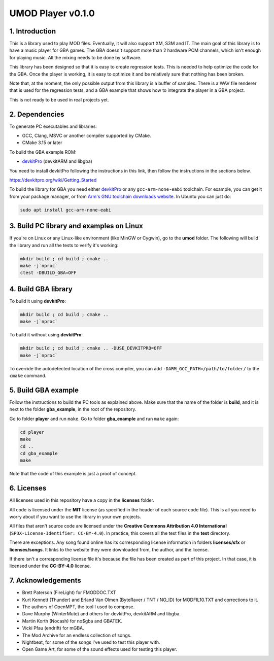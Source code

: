 UMOD Player v0.1.0
==================

1. Introduction
---------------

This is a library used to play MOD files. Eventually, it will also support XM,
S3M and IT. The main goal of this library is to have a music player for GBA
games. The GBA doesn't support more than 2 hardware PCM channels, which isn't
enough for playing music. All the mixing needs to be done by software.

This library has been designed so that it is easy to create regression tests.
This is needed to help optimize the code for the GBA. Once the player is
working, it is easy to optimize it and be relatively sure that nothing has been
broken.

Note that, at the moment, the only possible output from this library is a buffer
of samples. There is a WAV file renderer that is used for the regression tests,
and a GBA example that shows how to integrate the player in a GBA project.

This is not ready to be used in real projects yet.

2. Dependencies
---------------

To generate PC executables and libraries:

- GCC, Clang, MSVC or another compiler supported by CMake.
- CMake 3.15 or later

To build the GBA example ROM:

- `devkitPro`_ (devkitARM and libgba)

You need to install devkitPro following the instructions in this link, then
follow the instructions in the sections below.

https://devkitpro.org/wiki/Getting_Started

To build the library for GBA you need either `devkitPro`_ or any
``gcc-arm-none-eabi`` toolchain. For example, you can get it from your package
manager, or from `Arm's GNU toolchain downloads website`_. In Ubuntu you can
just do:

.. code:: bash

    sudo apt install gcc-arm-none-eabi

3. Build PC library and examples on Linux
-----------------------------------------

If you're on Linux or any Linux-like environment (like MinGW or Cygwin), go to
the **umod** folder. The following will build the library and run all the tests
to verify it's working:

.. code:: bash

    mkdir build ; cd build ; cmake ..
    make -j`nproc`
    ctest -DBUILD_GBA=OFF

4. Build GBA library
--------------------

To build it using **devkitPro**:

.. code:: bash

    mkdir build ; cd build ; cmake ..
    make -j`nproc`

To build it without using **devkitPro**:

.. code:: bash

    mkdir build ; cd build ; cmake .. -DUSE_DEVKITPRO=OFF
    make -j`nproc`

To override the autodetected location of the cross compiler, you can add
``-DARM_GCC_PATH=/path/to/folder/`` to the ``cmake`` command.

5. Build GBA example
--------------------

Follow the instructions to build the PC tools as explained above.  Make sure
that the name of the folder is **build**, and it is next to the folder
**gba_example**, in the root of the repository.

Go to folder **player** and run ``make``. Go to folder **gba_example** and run
``make`` again:

.. code:: bash

   cd player
   make
   cd ..
   cd gba_example
   make

Note that the code of this example is just a proof of concept.

6. Licenses
-----------

All licenses used in this repository have a copy in the **licenses** folder.

All code is licensed under the **MIT** license (as specified in the header of
each source code file). This is all you need to worry about if you want to use
the library in your own projects.

All files that aren't source code are licensed under the **Creative Commons
Attribution 4.0 International** (``SPDX-License-Identifier: CC-BY-4.0``). In
practice, this covers all the test files in the **test** directory.

There are exceptions. Any song found online has its corresponding license
information in folders **licenses/sfx** or **licenses/songs**. It links to the
website they were downloaded from, the author, and the license.

If there isn't a corresponding license file it's because the file has been
created as part of this project. In that case, it is licensed under the
**CC-BY-4.0** license.

7. Acknowledgements
-------------------

- Brett Paterson (FireLight) for FMODDOC.TXT
- Kurt Kennett (Thunder) and Erland Van Olmen (ByteRaver / TNT / NO_ID) for
  MODFIL10.TXT and corrections to it.
- The authors of OpenMPT, the tool I used to compose.
- Dave Murphy (WinterMute) and others for devkitPro, devkitARM and libgba.
- Martin Korth (Nocash) for no$gba and GBATEK.
- Vicki Pfau (endrift) for mGBA.
- The Mod Archive for an endless collection of songs.
- Nightbeat, for some of the songs I've used to test this player with.
- Open Game Art, for some of the sound effects used for testing this player.

.. _Arm's GNU toolchain downloads website: https://developer.arm.com/tools-and-software/open-source-software/developer-tools/gnu-toolchain/gnu-rm/downloads
.. _devkitPro: https://devkitpro.org/
